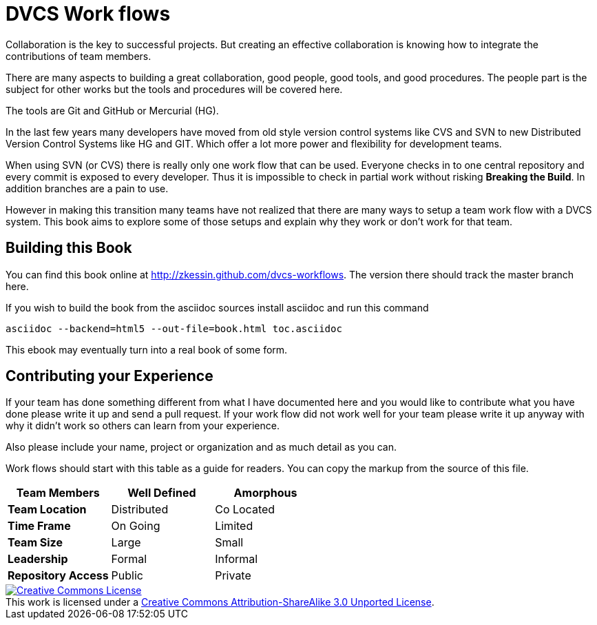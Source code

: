 
= DVCS Work flows

Collaboration is the key to successful projects. But creating  an
effective collaboration is knowing how to integrate the contributions
of team members. 

There are many aspects to building a great collaboration, good people,
good tools, and good procedures. The people part is the subject for
other works but the tools and procedures will be covered here. 

The tools are Git and GitHub or Mercurial (HG). 

In the last few years many developers have moved from old style
version control systems like CVS and SVN to new Distributed Version
Control Systems like HG and GIT. Which offer a lot more power and
flexibility for development teams. 

When using SVN (or CVS) there is really only one work flow that can be
used. Everyone checks in to one central repository and every commit is
exposed to every developer. Thus it is impossible to check in partial
work without risking *Breaking the Build*. In addition branches are a
pain to use.

However in making this transition many teams have not realized that
there are many ways to setup a team work flow with a DVCS system. This
book aims to explore some of those setups and explain why they work or
don't work for that team.


== Building this Book

You can find this book online at
http://zkessin.github.com/dvcs-workflows[]. The version there should
track the master branch here. 

If you wish to build the book from the asciidoc sources install
asciidoc and run this command

........................................
asciidoc --backend=html5 --out-file=book.html toc.asciidoc
........................................


This ebook may eventually turn into a real book of some form. 


== Contributing your Experience 

If your team has done something different from what I have documented
here and you would like to contribute what you have done please write
it up and send a pull request. If your work flow did not work well for
your team please write it up anyway with why it didn't work so others
can learn from your experience.

Also please include your name, project or organization and as much
detail as you can.

Work flows should start with this table as a guide for readers. You
can copy the markup from the source of this file. 

[grid="rows",format="csv"]
[options="header",cols="<s,<,<"]
|===========================
Team Members, Well Defined , Amorphous
Team Location, Distributed, Co Located
Time Frame, On Going, Limited
Team Size, Large, Small
Leadership, Formal, Informal
Repository Access, Public, Private
|===========================


++++++++++++++++++++++++++++++++++++++++
<a rel="license"
href="http://creativecommons.org/licenses/by-sa/3.0/deed.en_US"><img
alt="Creative Commons License" style="border-width:0"
src="http://i.creativecommons.org/l/by-sa/3.0/88x31.png" /></a><br
/>This work is licensed under a <a rel="license"
href="http://creativecommons.org/licenses/by-sa/3.0/deed.en_US">Creative
Commons Attribution-ShareAlike 3.0 Unported License</a>.

++++++++++++++++++++++++++++++++++++++++
